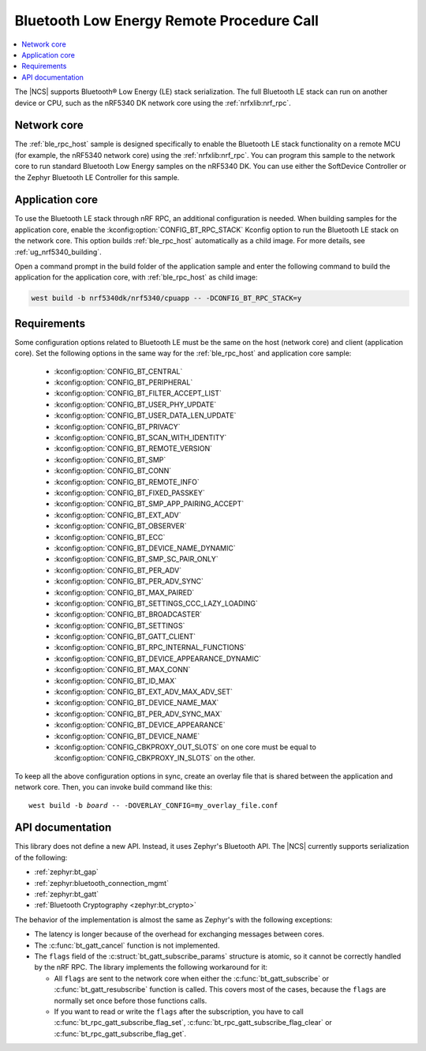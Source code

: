.. _ble_rpc:

Bluetooth Low Energy Remote Procedure Call
##########################################

.. contents::
   :local:
   :depth: 2

The |NCS| supports Bluetooth® Low Energy (LE) stack serialization.
The full Bluetooth LE stack can run on another device or CPU, such as the nRF5340 DK network core using the :ref:`nrfxlib:nrf_rpc`.

Network core
************

The :ref:`ble_rpc_host` sample is designed specifically to enable the Bluetooth LE stack functionality on a remote MCU (for example, the nRF5340 network core) using the :ref:`nrfxlib:nrf_rpc`.
You can program this sample to the network core to run standard Bluetooth Low Energy samples on the nRF5340 DK.
You can use either the SoftDevice Controller or the Zephyr Bluetooth LE Controller for this sample.

Application core
****************

To use the Bluetooth LE stack through nRF RPC, an additional configuration is needed.
When building samples for the application core, enable the :kconfig:option:`CONFIG_BT_RPC_STACK` Kconfig option to run the Bluetooth LE stack on the network core.
This option builds :ref:`ble_rpc_host` automatically as a child image.
For more details, see :ref:`ug_nrf5340_building`.

Open a command prompt in the build folder of the application sample and enter the following command to build the application for the application core, with :ref:`ble_rpc_host` as child image:

.. code-block:: console

   west build -b nrf5340dk/nrf5340/cpuapp -- -DCONFIG_BT_RPC_STACK=y

Requirements
************

Some configuration options related to Bluetooth LE must be the same on the host (network core) and client (application core).
Set the following options in the same way for the :ref:`ble_rpc_host` and application core sample:

   * :kconfig:option:`CONFIG_BT_CENTRAL`
   * :kconfig:option:`CONFIG_BT_PERIPHERAL`
   * :kconfig:option:`CONFIG_BT_FILTER_ACCEPT_LIST`
   * :kconfig:option:`CONFIG_BT_USER_PHY_UPDATE`
   * :kconfig:option:`CONFIG_BT_USER_DATA_LEN_UPDATE`
   * :kconfig:option:`CONFIG_BT_PRIVACY`
   * :kconfig:option:`CONFIG_BT_SCAN_WITH_IDENTITY`
   * :kconfig:option:`CONFIG_BT_REMOTE_VERSION`
   * :kconfig:option:`CONFIG_BT_SMP`
   * :kconfig:option:`CONFIG_BT_CONN`
   * :kconfig:option:`CONFIG_BT_REMOTE_INFO`
   * :kconfig:option:`CONFIG_BT_FIXED_PASSKEY`
   * :kconfig:option:`CONFIG_BT_SMP_APP_PAIRING_ACCEPT`
   * :kconfig:option:`CONFIG_BT_EXT_ADV`
   * :kconfig:option:`CONFIG_BT_OBSERVER`
   * :kconfig:option:`CONFIG_BT_ECC`
   * :kconfig:option:`CONFIG_BT_DEVICE_NAME_DYNAMIC`
   * :kconfig:option:`CONFIG_BT_SMP_SC_PAIR_ONLY`
   * :kconfig:option:`CONFIG_BT_PER_ADV`
   * :kconfig:option:`CONFIG_BT_PER_ADV_SYNC`
   * :kconfig:option:`CONFIG_BT_MAX_PAIRED`
   * :kconfig:option:`CONFIG_BT_SETTINGS_CCC_LAZY_LOADING`
   * :kconfig:option:`CONFIG_BT_BROADCASTER`
   * :kconfig:option:`CONFIG_BT_SETTINGS`
   * :kconfig:option:`CONFIG_BT_GATT_CLIENT`
   * :kconfig:option:`CONFIG_BT_RPC_INTERNAL_FUNCTIONS`
   * :kconfig:option:`CONFIG_BT_DEVICE_APPEARANCE_DYNAMIC`
   * :kconfig:option:`CONFIG_BT_MAX_CONN`
   * :kconfig:option:`CONFIG_BT_ID_MAX`
   * :kconfig:option:`CONFIG_BT_EXT_ADV_MAX_ADV_SET`
   * :kconfig:option:`CONFIG_BT_DEVICE_NAME_MAX`
   * :kconfig:option:`CONFIG_BT_PER_ADV_SYNC_MAX`
   * :kconfig:option:`CONFIG_BT_DEVICE_APPEARANCE`
   * :kconfig:option:`CONFIG_BT_DEVICE_NAME`
   * :kconfig:option:`CONFIG_CBKPROXY_OUT_SLOTS` on one core must be equal to :kconfig:option:`CONFIG_CBKPROXY_IN_SLOTS` on the other.

To keep all the above configuration options in sync, create an overlay file that is shared between the application and network core.
Then, you can invoke build command like this:

.. parsed-literal::
   :class: highlight

   west build -b *board* -- -DOVERLAY_CONFIG=my_overlay_file.conf

.. _ble_rpc_api:

API documentation
*****************

This library does not define a new API.
Instead, it uses Zephyr's Bluetooth API.
The |NCS| currently supports serialization of the following:

* :ref:`zephyr:bt_gap`
* :ref:`zephyr:bluetooth_connection_mgmt`
* :ref:`zephyr:bt_gatt`
* :ref:`Bluetooth Cryptography <zephyr:bt_crypto>`

The behavior of the implementation is almost the same as Zephyr's with the following exceptions:

* The latency is longer because of the overhead for exchanging messages between cores.
* The :c:func:`bt_gatt_cancel` function is not implemented.
* The ``flags`` field of  the :c:struct:`bt_gatt_subscribe_params` structure is atomic, so it cannot be correctly handled by the nRF RPC.
  The library implements the following workaround for it:

  * All ``flags`` are sent to the network core when either the :c:func:`bt_gatt_subscribe` or :c:func:`bt_gatt_resubscribe` function is called.
    This covers most of the cases, because the ``flags`` are normally set once before those functions calls.
  * If you want to read or write the ``flags`` after the subscription, you have to call :c:func:`bt_rpc_gatt_subscribe_flag_set`, :c:func:`bt_rpc_gatt_subscribe_flag_clear` or :c:func:`bt_rpc_gatt_subscribe_flag_get`.
